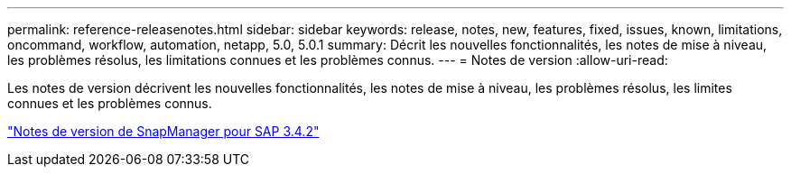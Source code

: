 ---
permalink: reference-releasenotes.html 
sidebar: sidebar 
keywords: release, notes, new, features, fixed, issues, known, limitations, oncommand, workflow, automation, netapp, 5.0, 5.0.1 
summary: Décrit les nouvelles fonctionnalités, les notes de mise à niveau, les problèmes résolus, les limitations connues et les problèmes connus. 
---
= Notes de version
:allow-uri-read: 


Les notes de version décrivent les nouvelles fonctionnalités, les notes de mise à niveau, les problèmes résolus, les limites connues et les problèmes connus.

link:https://library.netapp.com/ecm/ecm_download_file/ECMLP2849494["Notes de version de SnapManager pour SAP 3.4.2"^]

